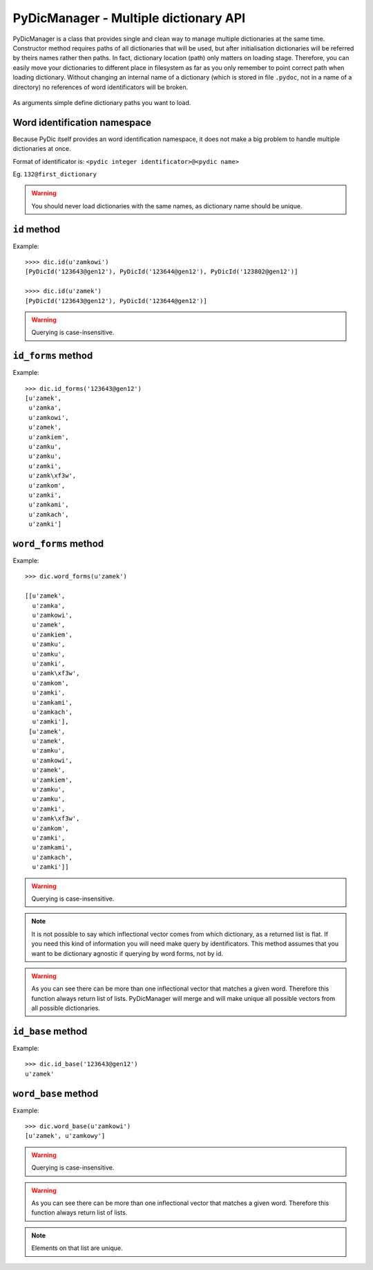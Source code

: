 PyDicManager - Multiple dictionary API
======================================

PyDicManager is a class that provides single and clean way to manage multiple dictionaries at the same time. Constructor method requires paths of all dictionaries that will be used, but after initialisation dictionaries
will be referred by theirs names rather then paths. In fact, dictionary location (path) only matters on loading stage. Therefore, you can easily move your dictionaries to different place in filesystem as far as you only remember to point
correct path when loading dictionary. Without changing an internal name of a dictionary (which is stored in file ``.pydoc``,
not in a name of a directory) no references of word identificators will be broken.

  .. autoclass:: pydic.PyDicManager

As arguments simple define dictionary paths you want to load.

Word identification namespace
-----------------------------

Because PyDic itself provides an word identification namespace, it does not make a big problem to handle multiple dictionaries at once.

Format of identificator is: ``<pydic integer identificator>@<pydic name>``

Eg. ``132@first_dictionary``


.. warning::

    You should never load dictionaries with the same names, as dictionary name should be unique.

``id`` method
-------------

.. automethod:: pydic.PyDicManager.id

Example::

    >>>> dic.id(u'zamkowi')
    [PyDicId('123643@gen12'), PyDicId('123644@gen12'), PyDicId('123802@gen12')]

    >>>> dic.id(u'zamek')
    [PyDicId('123643@gen12'), PyDicId('123644@gen12')]


.. warning::

    Querying is case-insensitive.


``id_forms`` method
-------------------
.. automethod:: pydic.PyDicManager.id_forms

Example::

    >>> dic.id_forms('123643@gen12')
    [u'zamek',
     u'zamka',
     u'zamkowi',
     u'zamek',
     u'zamkiem',
     u'zamku',
     u'zamku',
     u'zamki',
     u'zamk\xf3w',
     u'zamkom',
     u'zamki',
     u'zamkami',
     u'zamkach',
     u'zamki']


``word_forms`` method
---------------------

.. automethod:: pydic.PyDicManager.word_forms

Example::

    >>> dic.word_forms(u'zamek')

    [[u'zamek',
      u'zamka',
      u'zamkowi',
      u'zamek',
      u'zamkiem',
      u'zamku',
      u'zamku',
      u'zamki',
      u'zamk\xf3w',
      u'zamkom',
      u'zamki',
      u'zamkami',
      u'zamkach',
      u'zamki'],
     [u'zamek',
      u'zamek',
      u'zamku',
      u'zamkowi',
      u'zamek',
      u'zamkiem',
      u'zamku',
      u'zamku',
      u'zamki',
      u'zamk\xf3w',
      u'zamkom',
      u'zamki',
      u'zamkami',
      u'zamkach',
      u'zamki']]



.. warning::

    Querying is case-insensitive.


.. note::

    It is not possible to say which inflectional vector comes from which dictionary, as a returned list is flat. If you need this kind
    of information you will need make query by identificators. This  method assumes that you want to be dictionary agnostic if
    querying by word forms, not by id.

.. warning::

    As you can see there can be more than one inflectional vector that matches a given word. Therefore this function always
    return list of lists. PyDicManager will merge and will make unique all possible vectors from all possible dictionaries.

``id_base`` method
------------------

.. automethod:: pydic.PyDicManager.id_base

Example::

    >>> dic.id_base('123643@gen12')
    u'zamek'

``word_base`` method
--------------------

.. automethod:: pydic.PyDicManager.word_base

Example::

    >>> dic.word_base(u'zamkowi')
    [u'zamek', u'zamkowy']



.. warning::

    Querying is case-insensitive.

.. warning::

    As you can see there can be more than one inflectional vector that matches a given word. Therefore this function always
    return list of lists.

.. note::

    Elements on that list are unique.